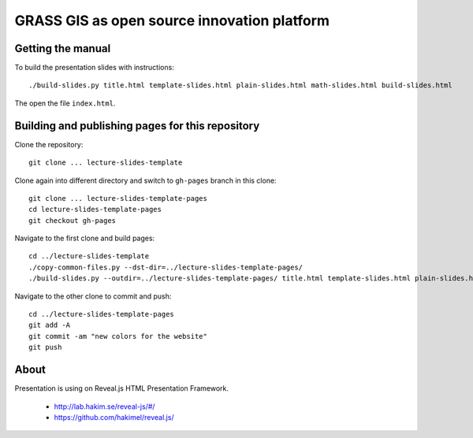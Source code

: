 GRASS GIS as open source innovation platform
============================================

Getting the manual
------------------

To build the presentation slides with instructions::

    ./build-slides.py title.html template-slides.html plain-slides.html math-slides.html build-slides.html

The open the file ``index.html``.

Building and publishing pages for this repository
-------------------------------------------------

Clone the repository::

    git clone ... lecture-slides-template

Clone again into different directory and switch to ``gh-pages`` branch
in this clone::

    git clone ... lecture-slides-template-pages
    cd lecture-slides-template-pages
    git checkout gh-pages

Navigate to the first clone and build pages::

    cd ../lecture-slides-template
    ./copy-common-files.py --dst-dir=../lecture-slides-template-pages/
    ./build-slides.py --outdir=../lecture-slides-template-pages/ title.html template-slides.html plain-slides.html math-slides.html build-slides.html

Navigate to the other clone to commit and push::

    cd ../lecture-slides-template-pages
    git add -A
    git commit -am "new colors for the website"
    git push

About
-----

Presentation is using on Reveal.js HTML Presentation Framework.

 * http://lab.hakim.se/reveal-js/#/
 * https://github.com/hakimel/reveal.js/

